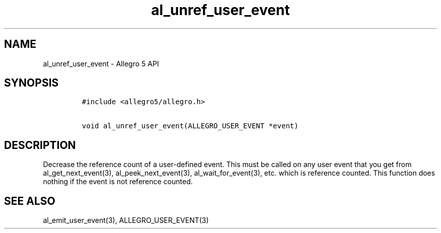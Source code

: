 .TH al_unref_user_event 3 "" "Allegro reference manual"
.SH NAME
.PP
al_unref_user_event \- Allegro 5 API
.SH SYNOPSIS
.IP
.nf
\f[C]
#include\ <allegro5/allegro.h>

void\ al_unref_user_event(ALLEGRO_USER_EVENT\ *event)
\f[]
.fi
.SH DESCRIPTION
.PP
Decrease the reference count of a user\-defined event.
This must be called on any user event that you get from
al_get_next_event(3), al_peek_next_event(3), al_wait_for_event(3), etc.
which is reference counted.
This function does nothing if the event is not reference counted.
.SH SEE ALSO
.PP
al_emit_user_event(3), ALLEGRO_USER_EVENT(3)
